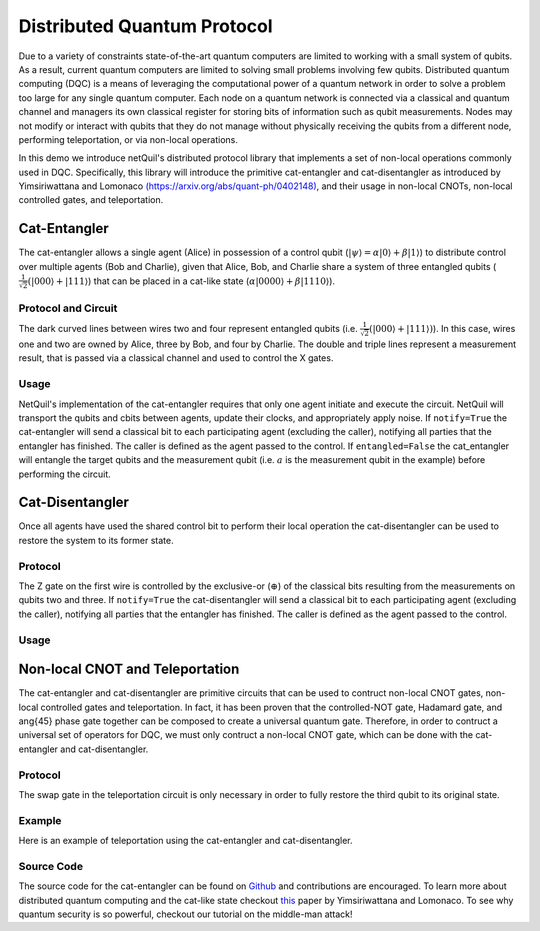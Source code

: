 .. _distributed-protocol: 

=========================================================
Distributed Quantum Protocol
=========================================================

Due to a variety of constraints state-of-the-art quantum computers
are limited to working with a small system of qubits. As a result, current quantum computers are limited to solving small 
problems involving few qubits. 
Distributed quantum computing (DQC) is a means of leveraging the computational power of a quantum network 
in order to solve a problem too large for any single quantum computer. Each 
node on a quantum network is connected via a classical and quantum channel and managers its own
classical register for storing bits of information such as qubit measurements. Nodes may not
modify or interact with qubits that they do not manage without physically receiving the qubits
from a different node, performing teleportation, or via non-local operations.

In this demo we introduce netQuil's distributed protocol library that implements a set of
non-local operations commonly used in DQC. Specifically, this library will introduce the 
primitive cat-entangler and cat-disentangler as introduced by Yimsiriwattana and Lomonaco 
`(https://arxiv.org/abs/quant-ph/0402148) <https://arxiv.org/abs/quant-ph/0402148>`_, and their usage in non-local CNOTs, 
non-local controlled gates, and teleportation. 

Cat-Entangler
=============
The cat-entangler allows a single agent (Alice) in possession of a control qubit (:math:`|\psi\rangle = \alpha |0\rangle + \beta |1\rangle`)
to distribute control over multiple agents (Bob and Charlie), given that Alice, Bob, and Charlie
share a system of three entangled qubits (:math:`\frac{1}{\sqrt{2}}(|000\rangle + |111\rangle`) that can be placed in a cat-like state
(:math:`\alpha|0000\rangle + \beta|1110\rangle`). 

Protocol and Circuit
--------------------

.. image:: ../img/circuits/cat-entangler.png

The dark curved lines between wires two and four represent entangled qubits 
(i.e. :math:`\frac{1}{\sqrt{2}}(|000\rangle + |111\rangle)`). In this case, wires one and two
are owned by Alice, three by Bob, and four by Charlie. The double and triple lines represent a
measurement result, that is passed via a classical channel and used to control the X gates.  

Usage
-----
NetQuil's implementation of the cat-entangler requires that only one agent initiate and execute the circuit.
NetQuil will transport the qubits and cbits between agents, update their clocks, and appropriately apply noise.
If ``notify=True`` the cat-entangler will send a classical bit to each participating agent (excluding the caller), notifying
all parties that the entangler has finished. The caller is defined as the agent passed to the control. 
If ``entangled=False`` the cat_entangler will entangle the target qubits and the measurement qubit 
(i.e. :math:`a` is the measurement qubit in the example) before performing the circuit. 

.. code-block:: python
    :linenos:

    class Alice(Agent): 
        '''
        Alice initiates cat-entangler
        '''
        def run(self):
            # Define Qubits
            a, psi = self.qubits 
            b = bob.qubits[0]
            
            cat_entangler(
                control=(self, psi, a, ro),
                targets=[(bob, b)],
                entangled=False,
                notify=True
            )

    class Bob(Agent): 
        '''
        Bob waits to be notified that the cat-entangler has finished
        '''
        def run(self):
            # Measurement from cat-entangler
            self.crecv(alice.name)
            # Notification that cat-entangler is complete
            self.crecv(alice.name)
    
    # In this example we omit the following...
    # 1. Define Ro and Qubits
    # 2. Instantiate Agents
    # 3. Connect Agents
    # 4. Run Simulation

Cat-Disentangler
================
Once all agents have used the shared control bit to perform their local operation the
cat-disentangler can be used to restore the system to its former state.

Protocol
--------

.. image:: ../img/circuits/cat-disentangler.png

The Z gate on the first wire is controlled by the exclusive-or (:math:`\oplus`) of the classical bits
resulting from the measurements on qubits two and three. If ``notify=True`` the cat-disentangler will send a classical bit 
to each participating agent (excluding the caller), notifying all parties that the entangler has finished. 
The caller is defined as the agent passed to the control. 

Usage
-----

.. code-block:: python
    :linenos:

    class Alice(Agent): 
        '''
        Alice initiates cat-disentangler 
        '''
        def run(self):
            a, psi = self.qubits 
            b = bob.qubits[0]

            cat_disentangler(
                control=(self, psi, ro),
                targets=[(bob, b)],
                notify=True
            )

    class Bob(Agent):
        '''
        Bob waits for cat-disentangler to finish
        '''
        def run(self): 
            # Wait for cat-disentangler to finish
            self.crecv(alice.name)
            # ... Perform operations with teleported state
            b = bob.qubits[0]

Non-local CNOT and Teleportation
================================
The cat-entangler and cat-disentangler are primitive circuits that can be used 
to contruct non-local CNOT gates, non-local controlled gates and teleportation. 
In fact, it has been proven that the controlled-NOT gate, Hadamard gate, and \ang{45} phase gate together
can be composed to create a universal quantum gate. Therefore, 
in order to contruct a universal set of operators for DQC, we must only contruct a 
non-local CNOT gate, which can be done with the cat-entangler and cat-disentangler. 

Protocol
--------

.. image:: ../img/circuits/non-local-cnot.png

.. image:: ../img/circuits/teleportation.png

The swap gate in the teleportation circuit is only necessary in order to fully restore 
the third qubit to its original state. 

Example
-------
Here is an example of teleportation using the cat-entangler and cat-disentangler. 

.. code-block:: python
    :linenos: 

    from netQuil import *
    from pyquil import Program
    from pyquil.api import WavefunctionSimulator, QVMConnection
    from pyquil.gates import *

    class Alice(Agent): 
        ''' 
        Alice uses cat-entangler and cat-disentangler to teleport psi to Bob
        '''
        def teleportation(self, psi, a, b):
            cat_entangler(
                control=(self, psi, a, ro),
                targets=[(bob, b)],
                entangled=False,
                notify=False
            )
            cat_disentangler(
                control=(bob, b, ro),
                targets=[(self, psi)],
            )

        def run(self):
            # Define Qubits
            a, psi = self.qubits 
            b = bob.qubits[0]

            # Teleport
            self.teleportation(psi, a, b)

    class Bob(Agent): 
        ''' 
        Bob waits for teleportation to complete
        '''
        def run(self):
            # Receive Measurement from Cat-entangler
            self.crecv(alice.name)

    p = Program()

    # Prepare psi
    p += H(2)
    p += RZ(math.pi/2, 2)

    # Create Classical Memory
    ro = p.declare('ro', 'BIT', 3)

    alice = Alice(p, qubits=[0,2], name='alice')
    bob = Bob(p, qubits=[1], name='bob')

    QConnect(alice, bob)
    CConnect(alice, bob)

    Simulation(alice, bob).run()
    qvm = QVMConnection()
    qvm.run(p)

Source Code
-----------
The source code for the cat-entangler can be found on `Github <https://github.com/att-innovate/netQuil>`_ and contributions are encouraged. 
To learn more about distributed quantum computing and the cat-like state checkout
`this <https://arxiv.org/abs/quant-ph/0402148>`_ paper by Yimsiriwattana and Lomonaco. 
To see why quantum security is so powerful, checkout our tutorial on the middle-man attack!

